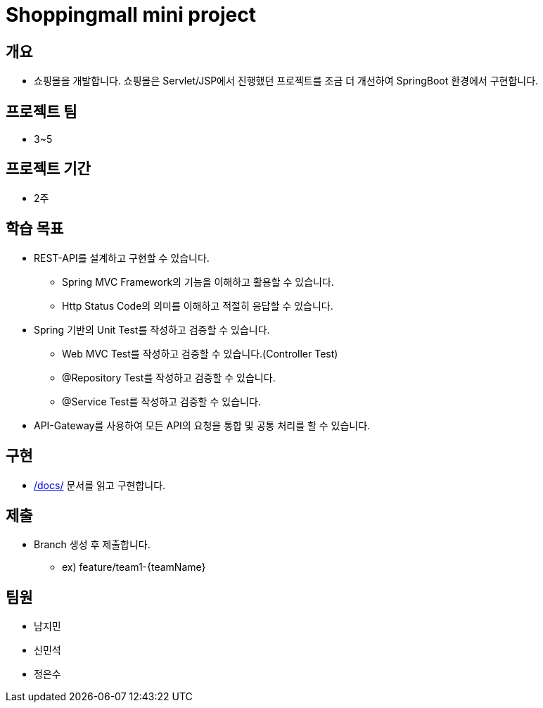 = Shoppingmall mini project

== 개요

* 쇼핑몰을 개발합니다. 쇼핑몰은 Servlet/JSP에서 진행했던 프로젝트를 조금 더 개선하여 SpringBoot 환경에서 구현합니다.

== 프로젝트 팀
* 3~5

== 프로젝트 기간
* 2주

== 학습 목표

* REST-API를 설계하고 구현할 수 있습니다.
** Spring MVC Framework의 기능을 이해하고 활용할 수 있습니다.
** Http Status Code의 의미를 이해하고 적절히 응답할 수 있습니다.

* Spring 기반의 Unit Test를 작성하고 검증할 수 있습니다.
** Web MVC Test를 작성하고 검증할 수 있습니다.(Controller Test)
** @Repository Test를 작성하고 검증할 수 있습니다.
** @Service Test를 작성하고 검증할 수 있습니다.

* API-Gateway를 사용하여 모든 API의 요청을 통합 및 공통 처리를 할 수 있습니다.

== 구현
* link:docs/[/docs/] 문서를 읽고 구현합니다.


== 제출
* Branch 생성 후 제출합니다.
** ex) feature/team1-{teamName}

== 팀원
* 남지민
* 신민석
* 정은수
